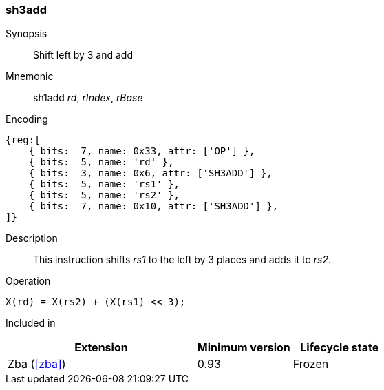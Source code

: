 [#insns-sh3add,reftext=Shift left by 3 and add]
=== sh3add

Synopsis::
Shift left by 3 and add

Mnemonic::
sh1add _rd_, _rIndex_, _rBase_

Encoding::
[wavedrom, , svg]
....
{reg:[
    { bits:  7, name: 0x33, attr: ['OP'] },
    { bits:  5, name: 'rd' },
    { bits:  3, name: 0x6, attr: ['SH3ADD'] },
    { bits:  5, name: 'rs1' },
    { bits:  5, name: 'rs2' },
    { bits:  7, name: 0x10, attr: ['SH3ADD'] },
]}
....

Description::
This instruction shifts _rs1_ to the left by 3 places and adds it to _rs2_.

Operation::
[source,sail]
--
X(rd) = X(rs2) + (X(rs1) << 3);
--

Included in::
[%header,cols="4,2,2"]
|===
|Extension
|Minimum version
|Lifecycle state

|Zba (<<#zba>>)
|0.93
|Frozen
|===
